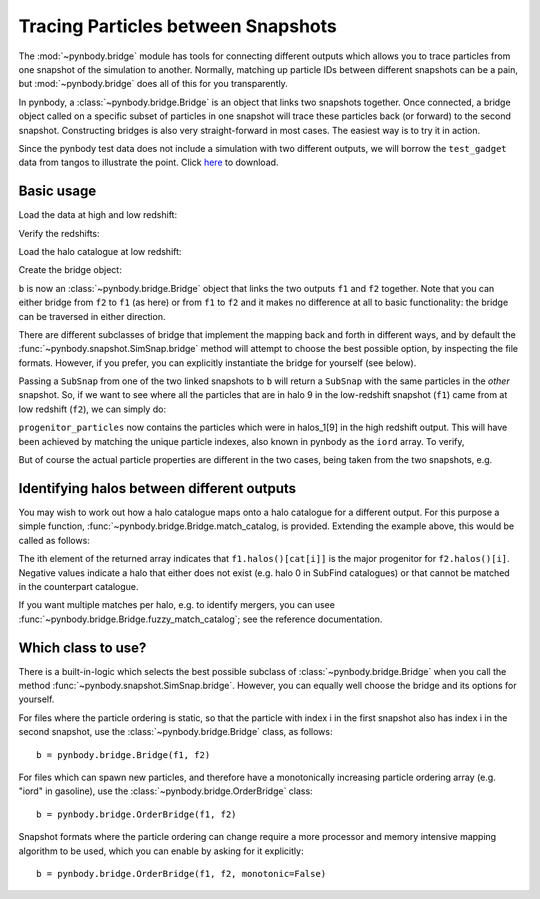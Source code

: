 .. bridge tutorial

.. _bridge_tutorial:

Tracing Particles between Snapshots
===================================

The :mod:`~pynbody.bridge` module has tools for connecting different
outputs which allows you to trace particles from one snapshot of the
simulation to another. Normally, matching up particle IDs between
different snapshots can be a pain, but :mod:`~pynbody.bridge` does all
of this for you transparently.

In pynbody, a :class:`~pynbody.bridge.Bridge` is an object that links two snapshots
together. Once connected, a bridge object called on a specific subset
of particles in one snapshot will trace these particles back (or
forward) to the second snapshot. Constructing bridges is also very straight-forward
in most cases. The easiest way is to try it in action.

Since the pynbody test data does not include a simulation with two different outputs,
we will borrow the ``test_gadget`` data from tangos to illustrate the point. Click
`here <ftp://ftp.star.ucl.ac.uk/app/tangos/tutorial_gadget.tar.gz>`_ to download.

Basic usage
------------

Load the data at high and low redshift:

.. ipython::

   In [1]: import pynbody

   In [2]: f1 = pynbody.load("tutorial_gadget/snapshot_018")

   In [3]: f2 = pynbody.load("tutorial_gadget/snapshot_020")

Verify the redshifts:

.. ipython::

   In [9]: "f1 redshift=%.2f; f2 redshift=%.2f"%(f1.properties['z'], f2.properties['z'])


Load the halo catalogue at low redshift:

.. ipython::

   In [10]: h2 = f2.halos()


Create the bridge object:

.. ipython::

   In [11]: b = f2.bridge(f1)


``b`` is now an :class:`~pynbody.bridge.Bridge` object that links
the two outputs ``f1`` and ``f2`` together. Note that you can either
bridge from ``f2`` to ``f1`` (as here) or from ``f1`` to ``f2`` and it
makes no difference at all to basic functionality: the bridge can be traversed
in either direction.

There are different
subclasses of bridge that implement the mapping back and forth in different ways,
and by default the :func:`~pynbody.snapshot.SimSnap.bridge`
method will attempt to choose the best
possible option, by inspecting the file formats. However, if you
prefer, you can explicitly instantiate the bridge for yourself (see
below).

Passing a ``SubSnap`` from
one of the two linked snapshots to ``b`` will return a ``SubSnap``
with the same particles in the *other* snapshot. So, if we want to see
where all the particles that are in halo 9 in the low-redshift
snapshot (``f1``) came from at low redshift (``f2``), we can simply do:

.. ipython::

   In [13]: progenitor_particles = b(h2[9])

``progenitor_particles`` now contains the particles which were in halos_1[9]
in the high redshift output.  This will have been achieved by matching the
unique particle indexes, also known in pynbody as the ``iord`` array. To verify,

.. ipython::

   In [14]: h2[9]['iord']

   In [15]: progenitor_particles['iord']

   In [15]: all(h2[9]['iord'] == progenitor_particles['iord'])

But of course the actual particle properties are different in the two cases,
being taken from the two snapshots, e.g.

.. ipython::

   In [17]: progenitor_particles['x']

   In [16]: h2[9]['x']


Identifying halos between different outputs
-------------------------------------------

You may wish to work out how a halo catalogue maps onto a halo
catalogue for a different output. For this purpose a simple function,
:func:`~pynbody.bridge.Bridge.match_catalog, is provided. Extending the example above,
this would be called as follows:

.. ipython::

   In [17]: # cat = b.match_catalog() -- TODO -- HANGS for some reason?!

   In [18]: # cat


The ith element of the returned array indicates that ``f1.halos()[cat[i]]`` is
the major progenitor for ``f2.halos()[i]``. Negative
values indicate a halo that either does not exist (e.g. halo 0 in
SubFind catalogues) or that cannot be matched in the counterpart
catalogue.

If you want multiple matches per halo, e.g. to identify mergers, you
can usee :func:`~pynbody.bridge.Bridge.fuzzy_match_catalog`; see the reference documentation.




Which class to use?
-------------------

There is a built-in-logic which selects the best possible subclass of
:class:`~pynbody.bridge.Bridge` when you call the method
:func:`~pynbody.snapshot.SimSnap.bridge`.
However, you can equally well choose the bridge and its options
for yourself.

For files where the particle ordering is static, so that the particle
with index i in the first snapshot also has index i in the second
snapshot, use the :class:`~pynbody.bridge.Bridge` class, as follows: ::

   b = pynbody.bridge.Bridge(f1, f2)

For files which can spawn new particles, and therefore have a monotonically
increasing particle ordering array (e.g. "iord" in gasoline), use the
:class:`~pynbody.bridge.OrderBridge` class: ::

   b = pynbody.bridge.OrderBridge(f1, f2)

Snapshot formats where the particle ordering can change require a more
processor and memory intensive mapping algorithm to be used, which
you can enable by asking for it explicitly: ::

   b = pynbody.bridge.OrderBridge(f1, f2, monotonic=False)

